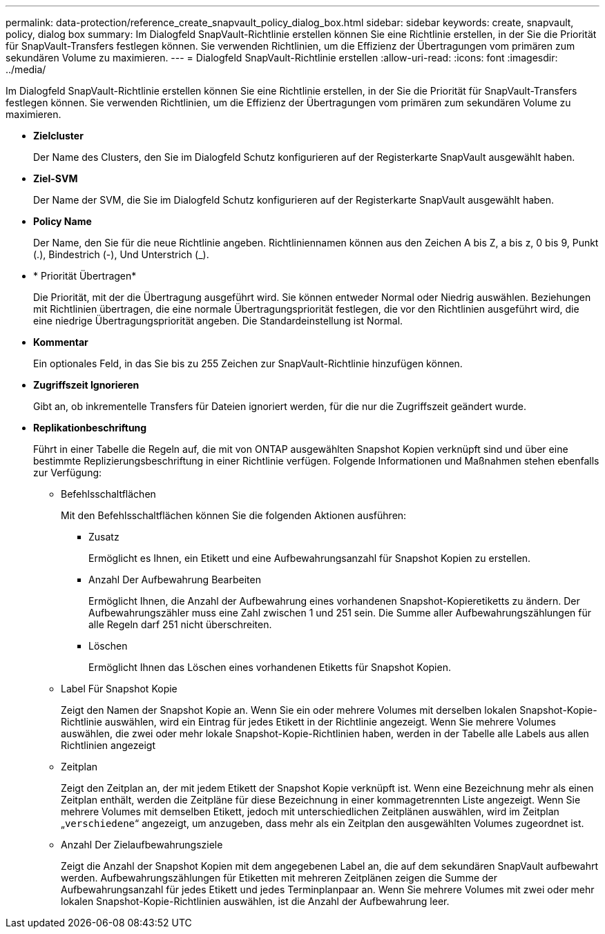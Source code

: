 ---
permalink: data-protection/reference_create_snapvault_policy_dialog_box.html 
sidebar: sidebar 
keywords: create, snapvault, policy, dialog box 
summary: Im Dialogfeld SnapVault-Richtlinie erstellen können Sie eine Richtlinie erstellen, in der Sie die Priorität für SnapVault-Transfers festlegen können. Sie verwenden Richtlinien, um die Effizienz der Übertragungen vom primären zum sekundären Volume zu maximieren. 
---
= Dialogfeld SnapVault-Richtlinie erstellen
:allow-uri-read: 
:icons: font
:imagesdir: ../media/


[role="lead"]
Im Dialogfeld SnapVault-Richtlinie erstellen können Sie eine Richtlinie erstellen, in der Sie die Priorität für SnapVault-Transfers festlegen können. Sie verwenden Richtlinien, um die Effizienz der Übertragungen vom primären zum sekundären Volume zu maximieren.

* *Zielcluster*
+
Der Name des Clusters, den Sie im Dialogfeld Schutz konfigurieren auf der Registerkarte SnapVault ausgewählt haben.

* *Ziel-SVM*
+
Der Name der SVM, die Sie im Dialogfeld Schutz konfigurieren auf der Registerkarte SnapVault ausgewählt haben.

* *Policy Name*
+
Der Name, den Sie für die neue Richtlinie angeben. Richtliniennamen können aus den Zeichen A bis Z, a bis z, 0 bis 9, Punkt (.), Bindestrich (-), Und Unterstrich (_).

* * Priorität Übertragen*
+
Die Priorität, mit der die Übertragung ausgeführt wird. Sie können entweder Normal oder Niedrig auswählen. Beziehungen mit Richtlinien übertragen, die eine normale Übertragungspriorität festlegen, die vor den Richtlinien ausgeführt wird, die eine niedrige Übertragungspriorität angeben. Die Standardeinstellung ist Normal.

* *Kommentar*
+
Ein optionales Feld, in das Sie bis zu 255 Zeichen zur SnapVault-Richtlinie hinzufügen können.

* *Zugriffszeit Ignorieren*
+
Gibt an, ob inkrementelle Transfers für Dateien ignoriert werden, für die nur die Zugriffszeit geändert wurde.

* *Replikationbeschriftung*
+
Führt in einer Tabelle die Regeln auf, die mit von ONTAP ausgewählten Snapshot Kopien verknüpft sind und über eine bestimmte Replizierungsbeschriftung in einer Richtlinie verfügen. Folgende Informationen und Maßnahmen stehen ebenfalls zur Verfügung:

+
** Befehlsschaltflächen
+
Mit den Befehlsschaltflächen können Sie die folgenden Aktionen ausführen:

+
*** Zusatz
+
Ermöglicht es Ihnen, ein Etikett und eine Aufbewahrungsanzahl für Snapshot Kopien zu erstellen.

*** Anzahl Der Aufbewahrung Bearbeiten
+
Ermöglicht Ihnen, die Anzahl der Aufbewahrung eines vorhandenen Snapshot-Kopieretiketts zu ändern. Der Aufbewahrungszähler muss eine Zahl zwischen 1 und 251 sein. Die Summe aller Aufbewahrungszählungen für alle Regeln darf 251 nicht überschreiten.

*** Löschen
+
Ermöglicht Ihnen das Löschen eines vorhandenen Etiketts für Snapshot Kopien.



** Label Für Snapshot Kopie
+
Zeigt den Namen der Snapshot Kopie an. Wenn Sie ein oder mehrere Volumes mit derselben lokalen Snapshot-Kopie-Richtlinie auswählen, wird ein Eintrag für jedes Etikett in der Richtlinie angezeigt. Wenn Sie mehrere Volumes auswählen, die zwei oder mehr lokale Snapshot-Kopie-Richtlinien haben, werden in der Tabelle alle Labels aus allen Richtlinien angezeigt

** Zeitplan
+
Zeigt den Zeitplan an, der mit jedem Etikett der Snapshot Kopie verknüpft ist. Wenn eine Bezeichnung mehr als einen Zeitplan enthält, werden die Zeitpläne für diese Bezeichnung in einer kommagetrennten Liste angezeigt. Wenn Sie mehrere Volumes mit demselben Etikett, jedoch mit unterschiedlichen Zeitplänen auswählen, wird im Zeitplan „`verschiedene`“ angezeigt, um anzugeben, dass mehr als ein Zeitplan den ausgewählten Volumes zugeordnet ist.

** Anzahl Der Zielaufbewahrungsziele
+
Zeigt die Anzahl der Snapshot Kopien mit dem angegebenen Label an, die auf dem sekundären SnapVault aufbewahrt werden. Aufbewahrungszählungen für Etiketten mit mehreren Zeitplänen zeigen die Summe der Aufbewahrungsanzahl für jedes Etikett und jedes Terminplanpaar an. Wenn Sie mehrere Volumes mit zwei oder mehr lokalen Snapshot-Kopie-Richtlinien auswählen, ist die Anzahl der Aufbewahrung leer.




